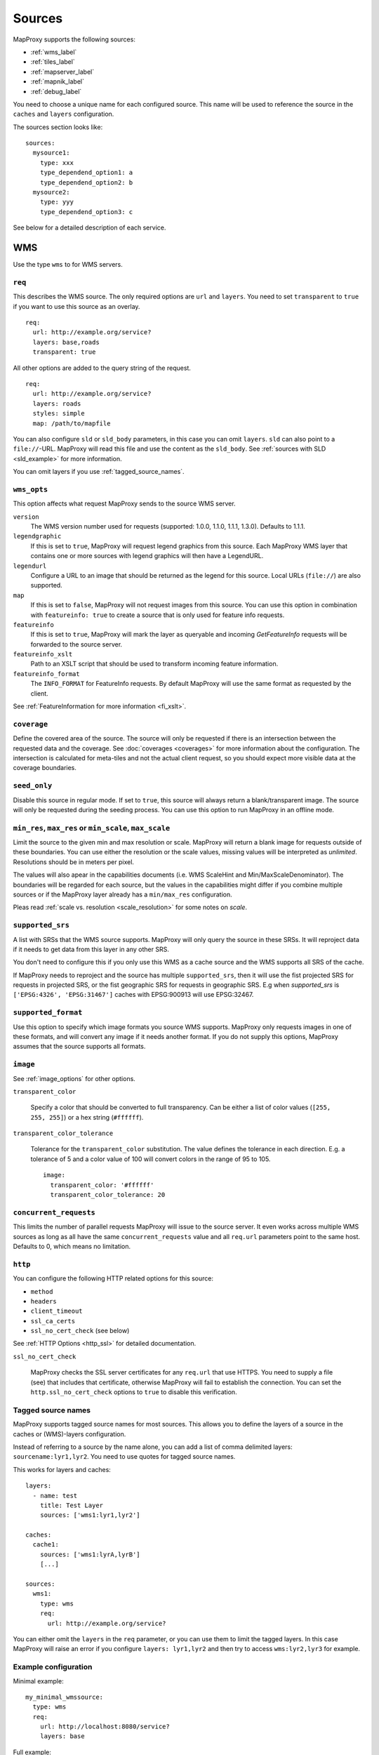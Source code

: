 Sources
#######

MapProxy supports the following sources:

- :ref:`wms_label`
- :ref:`tiles_label`
- :ref:`mapserver_label`
- :ref:`mapnik_label`
- :ref:`debug_label`

You need to choose a unique name for each configured source. This name will be used to reference the source in the ``caches`` and ``layers`` configuration.

The sources section looks like::

  sources:
    mysource1:
      type: xxx
      type_dependend_option1: a
      type_dependend_option2: b
    mysource2:
      type: yyy
      type_dependend_option3: c

See below for a detailed description of each service.

.. _wms_label:

WMS
"""

Use the type ``wms`` to for WMS servers.

``req``
^^^^^^^

This describes the WMS source. The only required options are ``url`` and ``layers``.
You need to set ``transparent`` to ``true`` if you want to use this source as an overlay.
::

  req:
    url: http://example.org/service?
    layers: base,roads
    transparent: true

All other options are added to the query string of the request.
::

  req:
    url: http://example.org/service?
    layers: roads
    styles: simple
    map: /path/to/mapfile


You can also configure ``sld`` or ``sld_body`` parameters, in this case you can omit ``layers``. ``sld`` can also point to a ``file://``-URL. MapProxy will read this file and use the content as the ``sld_body``. See :ref:`sources with SLD <sld_example>` for more information.

You can omit layers if you use :ref:`tagged_source_names`.

``wms_opts``
^^^^^^^^^^^^

This option affects what request MapProxy sends to the source WMS server.

``version``
  The WMS version number used for requests (supported: 1.0.0, 1.1.0, 1.1.1, 1.3.0). Defaults to 1.1.1.

``legendgraphic``
  If this is set to ``true``, MapProxy will request legend graphics from this source. Each MapProxy WMS layer that contains one or more sources with legend graphics will then have a LegendURL.

``legendurl``
  Configure a URL to an image that should be returned as the legend for this source. Local URLs (``file://``) are also supported.

``map``
  If this is set to ``false``, MapProxy will not request images from this source. You can use this option in combination with ``featureinfo: true`` to create a source that is only used for feature info requests.
  
``featureinfo``
  If this is set to ``true``, MapProxy will mark the layer as queryable and incoming `GetFeatureInfo` requests will be forwarded to the source server.

``featureinfo_xslt``
  Path to an XSLT script that should be used to transform incoming feature information.

``featureinfo_format``
  The ``INFO_FORMAT`` for FeatureInfo requests. By default MapProxy will use the same format as requested by the client.  

.. versionadded:: 1.0.0
  ``featureinfo_xslt`` and ``featureinfo_format``


See :ref:`FeatureInformation for more information <fi_xslt>`.

``coverage``
^^^^^^^^^^^^

Define the covered area of the source. The source will only be requested if there is an intersection between the requested data and the coverage. See :doc:`coverages <coverages>` for more information about the configuration. The intersection is calculated for meta-tiles and not the actual client request, so you should expect more visible data at the coverage boundaries.

.. _wms_seed_only:

``seed_only``
^^^^^^^^^^^^^

Disable this source in regular mode. If set to ``true``, this source will always return a blank/transparent image. The source will only be requested during the seeding process. You can use this option to run MapProxy in an offline mode.

``min_res``, ``max_res`` or ``min_scale``, ``max_scale``
^^^^^^^^^^^^^^^^^^^^^^^^^^^^^^^^^^^^^^^^^^^^^^^^^^^^^^^^
.. NOTE paragraph also in configuration/layers section
 
Limit the source to the given min and max resolution or scale. MapProxy will return a blank image for requests outside of these boundaries. You can use either the resolution or the scale values, missing values will be interpreted as `unlimited`. Resolutions should be in meters per pixel.

The values will also apear in the capabilities documents (i.e. WMS ScaleHint and Min/MaxScaleDenominator). The boundaries will be regarded for each source, but the values in the capabilities might differ if you combine multiple sources or if the MapProxy layer already has a ``min/max_res`` configuration.

Pleas read :ref:`scale vs. resolution <scale_resolution>` for some notes on `scale`.

.. _supported_srs-label:

``supported_srs``
^^^^^^^^^^^^^^^^^

A list with SRSs that the WMS source supports. MapProxy will only query the source in these SRSs. It will reproject data if it needs to get data from this layer in any other SRS.

You don't need to configure this if you only use this WMS as a cache source and the WMS supports all SRS of the cache.
    
If MapProxy needs to reproject and the source has multiple ``supported_srs``, then it will use the fist projected SRS for requests in projected SRS, or the fist geographic SRS for requests in geographic SRS. E.g when `supported_srs` is ``['EPSG:4326', 'EPSG:31467']`` caches with EPSG:900913 will use EPSG:32467.
    
  ..  .. note:: For the configuration of SRS for MapProxy see `srs_configuration`_.

``supported_format``
^^^^^^^^^^^^^^^^^^^^

Use this option to specify which image formats you source WMS supports. MapProxy only requests images in one of these formats, and will convert any image if it needs another format. If you do not supply this options, MapProxy assumes that the source supports all formats.

``image``
^^^^^^^^^

See :ref:`image_options` for other options.

``transparent_color``

  .. versionadded:: 1.0.0

  Specify a color that should be converted to full transparency. Can be either a list of color values (``[255, 255, 255]``) or a hex string (``#ffffff``).

``transparent_color_tolerance``

  .. versionadded:: 1.0.0

  Tolerance for the ``transparent_color`` substitution. The value defines the tolerance in each direction. E.g. a tolerance of 5 and a color value of 100 will convert colors in the range of 95 to 105.
  
  ::
  
    image:
      transparent_color: '#ffffff'
      transparent_color_tolerance: 20

.. _wms_source_concurrent_requests_label:

``concurrent_requests``
^^^^^^^^^^^^^^^^^^^^^^^
This limits the number of parallel requests MapProxy will issue to the source server.
It even works across multiple WMS sources as long as all have the same ``concurrent_requests`` value and all ``req.url`` parameters point to the same host. Defaults to 0, which means no limitation.


``http``
^^^^^^^^

You can configure the following HTTP related options for this source:

- ``method``
- ``headers``
- ``client_timeout``
- ``ssl_ca_certs``
- ``ssl_no_cert_check`` (see below)

See :ref:`HTTP Options <http_ssl>` for detailed documentation.

.. _wms_source-ssl_no_cert_check:

``ssl_no_cert_check``

  MapProxy checks the SSL server certificates for any ``req.url`` that use HTTPS. You need to supply a file (see) that includes that certificate, otherwise MapProxy will fail to establish the connection. You can set the ``http.ssl_no_cert_check`` options to ``true`` to disable this verification.

.. _tagged_source_names:

Tagged source names
^^^^^^^^^^^^^^^^^^^

.. versionadded:: 1.1.0

MapProxy supports tagged source names for most sources. This allows you to define the layers of a source in the caches or (WMS)-layers configuration.

Instead of referring to a source by the name alone, you can add a list of comma delimited layers: ``sourcename:lyr1,lyr2``. You need to use quotes for tagged source names.

This works for layers and caches::
  
  layers:
    - name: test
      title: Test Layer
      sources: ['wms1:lyr1,lyr2']
  
  caches:
    cache1:
      sources: ['wms1:lyrA,lyrB']
      [...]

  sources:
    wms1:
      type: wms
      req:
        url: http://example.org/service?


You can either omit the ``layers`` in the ``req`` parameter, or you can use them to limit the tagged layers. In this case MapProxy will raise an error if you configure ``layers: lyr1,lyr2`` and then try to access ``wms:lyr2,lyr3`` for example.


Example configuration
^^^^^^^^^^^^^^^^^^^^^

Minimal example::
  
  my_minimal_wmssource:
    type: wms
    req:
      url: http://localhost:8080/service?
      layers: base

Full example::
  
  my_wmssource:
    type: wms
    wms_opts:
      version: 1.0.0
      featureinfo: True
    supported_srs: ['EPSG:4326', 'EPSG:31467']
    image:
      transparent_color: '#ffffff'
      transparent_color_tolerance: 0
    coverage:
       polygons: GM.txt
       polygons_srs: EPSG:900913
    req:
      url: http://localhost:8080/service?mycustomparam=foo
      layers: roads
      another_param: bar
      transparent: true


.. _tiles_label:

Tiles
"""""

Use the type ``tile`` to request data from from existing tile servers like TileCache and GeoWebCache. You can also use this source cascade MapProxy installations. 

``url``
^^^^^^^

This source takes a ``url`` option that contains a URL template. The template format is ``%(key_name)s``. MapProxy supports the following named variables in the URL:

``x``, ``y``, ``z``
  The tile coordinate.
``format``
  The format of the tile.
``quadkey``
  Quadkey for the tile as described in http://msdn.microsoft.com/en-us/library/bb259689.aspx
``tc_path``
  TileCache path like ``09/000/000/264/000/000/345``. Note that it does not contain any format
  extension.
``tms_path``
  TMS path like ``5/12/9``. Note that it does not contain the version, the layername or the format extension.
``arcgiscache_path``
  ArcGIS cache path like ``L05/R00000123/C00000abc``. Note that it does not contain any format
  extension.
``bbox``
  Bounding box of the tile. For WMS-C servers that expect a fixed parameter order.

.. versionadded:: 1.1.0
  ``arcgiscache_path`` and ``bbox`` parameter.


``origin``
^^^^^^^^^^

.. deprecated:: 1.3.0
  Use grid with the ``origin`` option.
  
The origin of the tile grid (i.e. the location of the 0,0 tile). Supported values are ``sw`` for south-west (lower-left) origin or ``nw`` for north-west (upper-left) origin. ``sw`` is the default.

``grid``
^^^^^^^^
The grid of the tile source. Defaults to ``GLOBAL_MERCATOR``, a grid that is compatible with popular web mapping applications.

``coverage``
^^^^^^^^^^^^
Define the covered area of the source. The source will only be requested if there is an intersection between the incoming request and the coverage. See :doc:`coverages <coverages>` for more information.

``transparent``
^^^^^^^^^^^^^^^

.. versionadded:: 1.0.0

You need to set this to ``true`` if you want to use this source as an overlay.


``http``
^^^^^^^^

You can configure the following HTTP related options for this source:

- ``headers``
- ``client_timeout``
- ``ssl_ca_certs``
- ``ssl_no_cert_check`` (:ref:`see above <wms_source-ssl_no_cert_check>`)

See :ref:`HTTP Options <http_ssl>` for detailed documentation.


``seed_only``
^^^^^^^^^^^^^
See :ref:`seed_only <wms_seed_only>`

Example configuration
^^^^^^^^^^^^^^^^^^^^^
::
  
  my_tile_source:
    type: tile
    grid: mygrid
    url: http://localhost:8080/tile?x=%(x)s&y=%(y)s&z=%(z)s&format=%(format)s
    origin: nw


.. _mapserver_label:

Mapserver
"""""""""

.. versionadded:: 1.1.0


Use the type ``mapserver`` to directly call the Mapserver CGI executable. This source is based on :ref:`the WMS source <wms_label>` and most options apply to the Mapserver source too.

The only differences are that it does not support the ``http`` option and the ``req.url`` parameter is ignored. The ``req.map`` should point to your Mapserver mapfile.

``mapserver``
^^^^^^^^^^^^^

You can also set these options in the :ref:`globals-conf-label` section.

``binary``

  The complete path to the ``mapserv`` executable.

``working_dir``

  Path where the Mapserver should be executed from. It should be the directory where any relative paths in your mapfile are based on.


Example configuration
^^^^^^^^^^^^^^^^^^^^^

::

  my_ms_source:
    type: mapserver
    req:
      layers: base
      map: /path/to/my.map
    mapserver:
      binary: /usr/cgi-bin/mapserv
      working_dir: /path/to


.. _mapnik_label:

Mapnik
""""""

.. versionadded:: 1.1.0
.. versionchanged:: 1.2.0
  New ``layers`` option and support for :ref:`tagged sources <tagged_source_names>`.

Use the type ``mapnik`` to directly call Mapnik without any WMS service. It uses the Mapnik Python API and you need to have a working Mapnik installation that is accessible by the Python installation that runs MapProxy. A call of ``python -c 'import mapnik'`` should return no error. 

``mapfile``
^^^^^^^^^^^

The filename of you Mapnik XML mapfile.

``layers``
^^^^^^^^^^

A list of layer names you want to render. MapProxy disables each layer that is not included in this list. It does not reorder the layers and unnamed layers (`Unknown`) are always rendered.

``use_mapnik2``
^^^^^^^^^^^^^^^

.. versionadded:: 1.3.0

Use Mapnik 2 if set to ``true``. 


Other options
^^^^^^^^^^^^^

The Mapnik source also supports the ``min_res``/``max_res``/``min_scale``/``max_scale``, ``concurrent_requests``, ``seed_only`` and ``coverage`` options. See :ref:`wms_label`.


Example configuration
^^^^^^^^^^^^^^^^^^^^^

::

  my_mapnik_source:
    type: mapnik
    mapfile: /path/to/mapnik.xml

.. _debug_label:

Debug
"""""

Adds information like resolution and BBOX to the response image.
This is useful to determine a fixed set of resolutions for the ``res``-parameter. It takes no options.

Example::

  debug_source:
    type: debug


